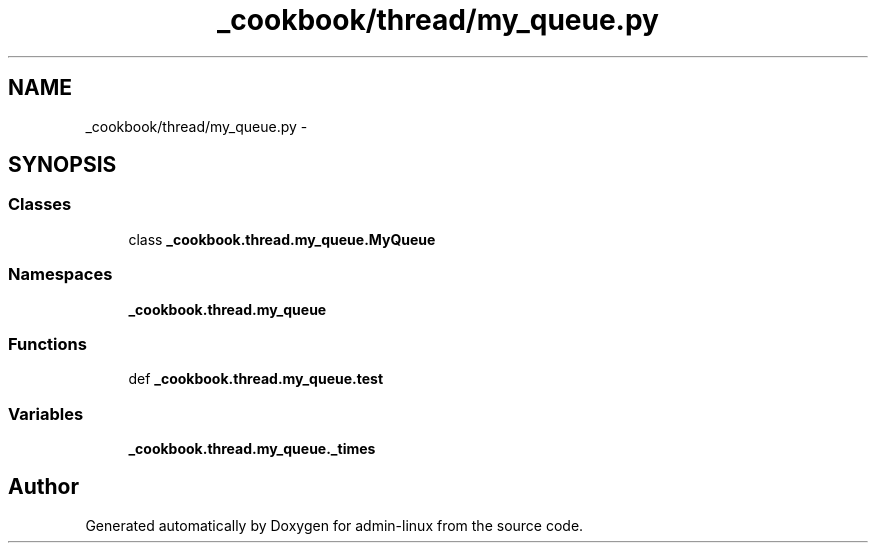 .TH "_cookbook/thread/my_queue.py" 3 "Wed Sep 17 2014" "Version 0.0.0" "admin-linux" \" -*- nroff -*-
.ad l
.nh
.SH NAME
_cookbook/thread/my_queue.py \- 
.SH SYNOPSIS
.br
.PP
.SS "Classes"

.in +1c
.ti -1c
.RI "class \fB_cookbook\&.thread\&.my_queue\&.MyQueue\fP"
.br
.in -1c
.SS "Namespaces"

.in +1c
.ti -1c
.RI "\fB_cookbook\&.thread\&.my_queue\fP"
.br
.in -1c
.SS "Functions"

.in +1c
.ti -1c
.RI "def \fB_cookbook\&.thread\&.my_queue\&.test\fP"
.br
.in -1c
.SS "Variables"

.in +1c
.ti -1c
.RI "\fB_cookbook\&.thread\&.my_queue\&._times\fP"
.br
.in -1c
.SH "Author"
.PP 
Generated automatically by Doxygen for admin-linux from the source code\&.
